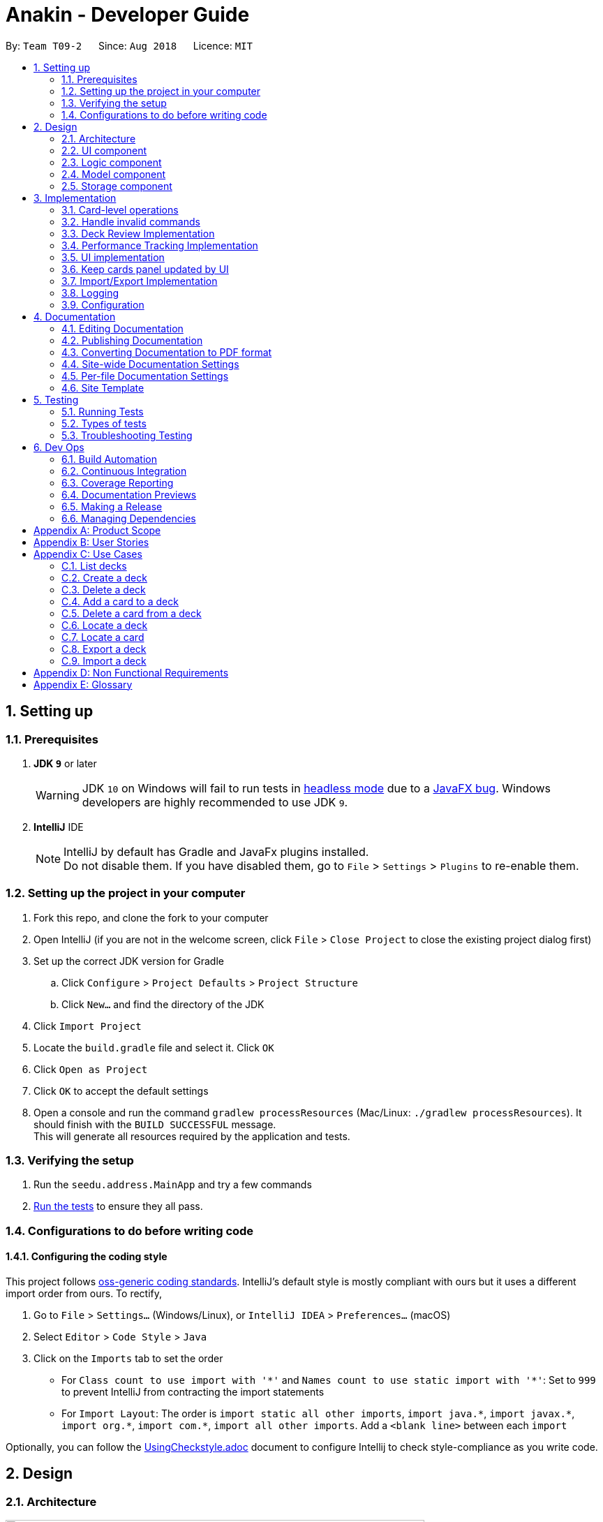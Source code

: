 = Anakin - Developer Guide
:site-section: DeveloperGuide
:toc:
:toc-title:
:toc-placement: preamble
:sectnums:
:imagesDir: images
:stylesDir: stylesheets
:xrefstyle: full
ifdef::env-github[]
:tip-caption: :bulb:
:note-caption: :information_source:
:warning-caption: :warning:
endif::[]
:repoURL: https://github.com/CS2103-AY1819S1-T09-2/main/tree/master

By: `Team T09-2`      Since: `Aug 2018`      Licence: `MIT`

== Setting up

=== Prerequisites

. *JDK `9`* or later
+
[WARNING]
JDK `10` on Windows will fail to run tests in <<UsingGradle#Running-Tests, headless mode>> due to a https://github.com/javafxports/openjdk-jfx/issues/66[JavaFX bug].
Windows developers are highly recommended to use JDK `9`.

. *IntelliJ* IDE
+
[NOTE]
IntelliJ by default has Gradle and JavaFx plugins installed. +
Do not disable them. If you have disabled them, go to `File` > `Settings` > `Plugins` to re-enable them.


=== Setting up the project in your computer

. Fork this repo, and clone the fork to your computer
. Open IntelliJ (if you are not in the welcome screen, click `File` > `Close Project` to close the existing project dialog first)
. Set up the correct JDK version for Gradle
.. Click `Configure` > `Project Defaults` > `Project Structure`
.. Click `New...` and find the directory of the JDK
. Click `Import Project`
. Locate the `build.gradle` file and select it. Click `OK`
. Click `Open as Project`
. Click `OK` to accept the default settings
. Open a console and run the command `gradlew processResources` (Mac/Linux: `./gradlew processResources`). It should finish with the `BUILD SUCCESSFUL` message. +
This will generate all resources required by the application and tests.

=== Verifying the setup

. Run the `seedu.address.MainApp` and try a few commands
. <<Testing,Run the tests>> to ensure they all pass.

=== Configurations to do before writing code

==== Configuring the coding style

This project follows https://github.com/oss-generic/process/blob/master/docs/CodingStandards.adoc[oss-generic coding standards]. IntelliJ's default style is mostly compliant with ours but it uses a different import order from ours. To rectify,

. Go to `File` > `Settings...` (Windows/Linux), or `IntelliJ IDEA` > `Preferences...` (macOS)
. Select `Editor` > `Code Style` > `Java`
. Click on the `Imports` tab to set the order

* For `Class count to use import with '\*'` and `Names count to use static import with '*'`: Set to `999` to prevent IntelliJ from contracting the import statements
* For `Import Layout`: The order is `import static all other imports`, `import java.\*`, `import javax.*`, `import org.\*`, `import com.*`, `import all other imports`. Add a `<blank line>` between each `import`

Optionally, you can follow the <<UsingCheckstyle#, UsingCheckstyle.adoc>> document to configure Intellij to check style-compliance as you write code.

== Design

=== Architecture

.Architecture Diagram
image::Architecture.png[width="600"]

The *_Architecture Diagram_* given above explains the high-level design of the App. Given below is a quick overview of each component.

`Main` has only one class called link:{repoURL}/src/main/java/seedu/address/MainApp.java[`MainApp`]. It is responsible for,

* At app launch: Initializes the components in the correct sequence, and connects them up with each other.
* At shut down: Shuts down the components and invokes cleanup method where necessary.

<<Design-Commons,*`Commons`*>> represents a collection of classes used by multiple other components. Two of those classes play important roles at the architecture level.

* `EventsCenter` : This class (written using https://github.com/google/guava/wiki/EventBusExplained[Google's Event Bus library]) is used by components to communicate with other components using events (i.e. a form of _Event Driven_ design)
* `LogsCenter` : Used by many classes to write log messages to the App's log file.

The rest of the App consists of four components.

* <<Design-Ui,*`UI`*>>: The UI of the App.
* <<Design-Logic,*`Logic`*>>: The command executor.
* <<Design-Model,*`Model`*>>: Holds the data of the App in-memory.
* <<Design-Storage,*`Storage`*>>: Reads data from, and writes data to, the hard disk.

Each of the four components

* Defines its _API_ in an `interface` with the same name as the Component.
* Exposes its functionality using a `{Component Name}Manager` class.

The sections below give more details of each component.

// tag::uicomponent[]
=== UI component

.Structure of the UI Component
image::AnakinUIClassDiagram.png[width="800"]

*API* : link:{repoURL}/src/main/java/seedu/address/ui/Ui.java[`Ui.java`]

The UI consists of a `MainWindow` that is made up of parts e.g.`CommandBox`, `ResultDisplay`, `DeckEditScreen`,
`DeckReviewScreen`, `StatusBarFooter` etc. The `DeckEditScreen` is in turn made up of `DeckListPanel` and
`CardListPanel` and the `DeckReviewScreen` is made up of `DeckReviewCard`. All these, including the `MainWindow`,
inherit from the abstract `UiPart` class.

The `UI` component uses JavaFx UI framework. The layout of these UI parts are defined in matching `.fxml` files that are in the `src/main/resources/view` folder. For example, the layout of the link:{repoURL}/src/main/java/seedu/address/ui/MainWindow.java[`MainWindow`] is specified in link:{repoURL}/src/main/resources/view/MainWindow.fxml[`MainWindow.fxml`]

The `UI` component

* Executes user commands using the `Logic` component.
* Binds itself to some data in the `Model` so that the UI can auto-update when data in the `Model` changes.
* Responds to events raised from various parts of the App and updates the UI accordingly.
// end::uicomponent[]


// tag::logic[]
=== Logic component

image::AnakinLogicClassDiagram.png[width="700", align="left"]

_Structure of the Logic component_

The 'Logic' component:
****
* exposes functionality through LogicManager
* parses user input
* create commands
* modifies Model
****

The `LogicManager` contains an `AnakinModel`, an `AnakinParser`, and a `CommandHistory`.

When a string input by the user is parsed by `AnakinParser`, it creates a new `AnakinCommand` of the appropriate type with the relevant arguments (based on parser tokens). Each `AnakinCommand` has its own Class. `LogicManager` will call `execute` on the command object. If successful, `LogicManager` will modify `Model` accordingly. Regardless of success, `LogicManager` will update `CommandHistory` with the `CommandResult`.
// end::logic[]

// tag::modelcomponent[]
=== Model component

image::AnakinModelClassDiagram.png[width="900", align="left"]

Structure of the Model Component

The `Model`,

****
* stores Anakin's data and manipulates the state of the application.
* provides a Model interface for Logic component to execute its set of commands.
* manages the interaction and relationship between different objects (Anakin, Card, Deck, ...)
* exposes an unmodifiable ObservableList<Deck> and ObservableList<Card> that can be 'observed'
e.g. the UI is bound to these lists so that the UI automatically updates when the data in the lists change.
* does not depend on any of the other three components.
****
// end::modelcomponent[]

=== Storage component

.Structure of the Storage Component
image::StorageClassDiagram.png[width="800"]

*API* : link:{repoURL}/src/main/java/seedu/address/storage/Storage.java[`Storage.java`]

The `Storage` component,

* can store `UserPref` objects in json format and read it back
* can save Anakin's data in XML format and read it back

== Implementation

This section describes some noteworthy details on how certain features are implemented.

// tag::cardleveloperation[]
=== Card-level operations

==== Current implementation

Card-level operations are supported in Anakin class:

* Anakin#addCard(Card card) - Add a card to the current deck.
* Anakin#deleteCard(Card card) - Delete a card from the current deck.
* Anakin#updateCard( Card target, Card editedCard) - Update the information of a card inside the current deck.

These operations are exposed in the Model interface as: Model#addCard(Card card), Model#deleteCard(Card card), Model#updateCard(Card target, Card editedCard) respectively.

Given below is an example usage scenario and how these operations are executed in Model.

The user executes `newcard q/Hello? a/World` to add a new card with question "Hello?" and answer "World" to the current deck.

****
. The `newcard` command calls Model#addCard(Card card), or ModelManager#addCard.
. ModelManager, which implements Model interface, will call Anakin#addCard method.
. Anakin#addCard will throw DeckNotFoundException if the user is not inside a deck. Otherwise, it will call method UniqueCardList#add(Card toAdd).
. UniqueCardList#add will throw DuplicateCardException if the card already exist in the list. Otherwise, it will add the card to its internal ObservableList<Card>.
****

The following sequence diagram shows how the `newcard` operation works:

image::Newcard Sequence Diagram.png[width="790", align="left"]

==== Design consideration

* *Alternative 1 (current choice):* Implement the logic of card-level operations in Anakin class.

** Pros: Easy to implement and debug as all logic related with executing commands are implemented in Anakin.
** Cons: Deck class is not informed, or notified when its UniqueCardList is modified. This might result in unexpected behaviors if a card-level command is executed and the person in charge of Deck class assumes that the UniqueCardList is unmodified.

* *Alternative 2:* Implement the logic of card-level operations in Deck class.

** Pros: The responsibility of each class is clear, only a Deck can modify its list of cards.
** Cons: The logic for executing deck-level and card-level commands are implemented at different places. We must ensure that the implementation of each command is correct.

// end::cardleveloperation[]

// tag::handleinvalidcommands[]
=== Handle invalid commands

==== Current implementation

* Deck-level operations (`newdeck`, `editdeck`, `deldeck`, `exportdeck`, `importdeck`)
 are disabled when user is inside a deck.
* These commands will be blocked in Logic component
by checking the state of the application through Model interface.

==== Design consideration

* *Alternative 1 (current choice):* Implement the logic of command-checking in
Logic component

** Pros:
*** Reduce possible bugs caused by having each methods check the state of the application before
execution.
*** Model component does not have to handle invalid commands.
*** Exceptions are thrown and handled inside Logic components instead of being passed
from Model to Logic.
** Cons: Increase coupling between Logic and Model component.

* *Alternative 2:* Handle all commands logic in Model component

** Pros: Lower degree of dependency between Logic and Model (aka low coupling), thus
make the process of maintenance, integration and testing easier.
** Cons: Model component has to check for invalid commands according to its state for all commands.

// end::handleinvalidcommands[]

// tag::deckreview[]
=== Deck Review Implementation

==== Current Implementation

The deck review mechanism is facilitated by `Anakin` from Model, the `MainWindow` and `DeckReviewScreen` from UI and
the EventsCenter.

It implements the following operations:

* `Anakin#isReviewingDeck()` - Checks if user is in review mode.
* `Anakin#startReview()` - Starts a review.
* `Anakin#endReview()` - Ends a review.
* `Anakin#getIndexOfCurrentCard()` - Retrieves the index of the last known reviewed card.
* `Anakin#setIndexOfCurrentCard()` - Updates the index of the last known reviewed card.

These operations are exposed in the Model interface as `Model#isReviewingDeck()`, `Model#startReview()`,
`Model#endReview()`, `Model#getIndexOfCurrentCard()` and `Model#setIndexOfCurrentCard` respectively.

Also, it is supported by the following commands from Logic:

* `review` - Starts the review of a selected deck
* `endreview` - End the review
* `nextcard` - Moves to the subsequent card in the deck
* `prevcard` - Moves to the previous card in the deck
* `flipcard` - Flips the current card to display either the question or the answer

Furthermore, it posts the following events to trigger changes in UI:

* `StartReviewRequestEvent(Card card)`
* `FlipCardRequestEvent()`
* `ReviewNextCardEvent(Card nextCard)`
* `ReviewPreviousCardEvent(Card prevCard)`
* `EndReviewRequestEvent()`

Given below is an example usage scenario and how the deck review mechanism behaves at each step.

Step 1. The user launches the application and he already has a deck of cards that he wants to review. He executes
`review 1` command to review the first deck on the list.

The `review` command calls `Model#getIntoDeck(Deck deck)` and subsequently `Model#startReview()`, which updates the
`isReviewingDeck` boolean in `Anakin` to true. Also, the command calls `Model#getFilteredCardList()` and
`Model#getIndexOfCurrentCard()` to retrieve the `Card` object of the last reviewed card. Thereafter, it posts a
`StartReviewRequestEvent(Card card)` with the EventsCenter. `MainWindow`, on the UI side, subscribes to this event
and switches `DeckEditScreen` with `DeckReviewScreen` by reordering the nodes in `mainAreaPlaceholder`, which is a
JavaFX StackPane.

Step 2. The user sees the question displayed on the first card and comes up with his own answer. To verify his
answer, he executes the `flipcard` command. The command posts a `FlipCardRequestEvent` with EventsCenter and
`DeckReviewScreen` is notified of the event and switches the card with the question with the other card displaying
the answer. This is also achieved by reordering the nodes in a StackPane but this time in `reviewAreaPlaceholder`. As
a result, the user is presented with the answer to the question.

Step 3. The user wants to go to the next card and executes `nextcard` command. This calls `Model#getFilteredCardList
()` and `Model#getIndexOfCurrentCard()` and increments the index by one. The command reassigns the index a value of 0
if the incremented index is equals to the size of the list of cards. This is to ensure that calling `nextcard` on the
last card of the deck will loop back to the first card. Using the `Card` object found at the new index, the command
posts a `ReviewNextCardEvent` using EventsCenter and notifies `DeckReviewScreen` of the event. `DeckReviewScreen`
uses the `Card` object to create question and answer `DeckReviewCard`s and replaces the currently displayed cards
with these two new ones.

Step 4. If the user wants to go back to review a previous card, he executes `prevcard` command. The explanation
of the process is similar to Step 3.

Step 5. When the user is done, he executes `endreview` to quit review mode. The command posts a
`EndReviewRequestEvent` using EventsCenter and notifies `MainWindow`. `MainWindow` switches the `DeckEditScreen` back
 to the front by reordering the nodes in `mainAreaPlaceholder` and the user is able to edit his decks again.

==== Design Considerations

===== Aspect: Tracking index of current card

* **Alternative 1 (current choice):** Store a `currentIndex` field in `UniqueCardList`
** Pros: Easy to implement and complies with separation of concerns. Can also easily saved in Storage.
** Cons: Introducing state to `UniqueCardList` may not be the best solution.
* **Alternative 2:** Store `currentCardIndex` in `Anakin`
** Pros: Convenient access to field by exposing method in `Model`
** Cons: Field is not required by many operations in `Anakin` and its use case is specific to deck reviews.

// end::deckreview[]

=== Performance Tracking Implementation

==== Current Implementation (v1.3)

The user can assign to a card a difficulty after reviewing it in "review" mode. Users can only do this assignment on
the card they are currently reviewing, as it is the only time it makes sense. By default, all cards are assigned the
`normal` difficulty.

The command available to the user will be `classify DIFFICULTY`, where `DIFFICULTY` is any of the strings
 `easy`, `normal`, `hard`, corresponding to the level of perceived difficulty for that
 flashcard.

Given below is an example usage scenario for the performance tracking feature.

Step 1. The user requests to "review" a deck. He sees a card A (question only) from the deck.

Step 2. The user requests to see the answer. He sees the answer displayed with the question.

Step 3. The user executes `classify hard`. Card A is now assigned the difficulty of `hard`.

Step 4. The user continues reviewing the rest of the cards in the deck.

Step 5. Card A is shown to the user more regularly when he reviews the same deck in the future.

// tag::uichanges[]
=== UI implementation

==== Previous implementation (v1.2)

The UI for Anakin at v1.2 split the main area into three sections:

 * (Left) List of decks
 * (Right) List of cards in selected deck

This was implemented by morphing `PersonListPanel` and `PersonListCard` into our use cases for decks and cards and
editing `MainWindow` to render changes in both decks and cards.

Given below is an example usage scenario and how the lists are displayed at each step.

Step 1. The user launches Anakin application and sees a list of sample decks. At this step, the CardListPanel is
empty.

Step 2. The user executes `cd 1` command to navigate into the first deck. Anakin renders the deck's cards (at index
1) on the CardListPanel.

Step 3. The user executes `cd 2` command to navigate into the second deck. Anakin switches the displayed cards with
that of the second deck.

Step 4. The user executes `cd ..` command to navigate out of the second deck. The CardListPanel is empty again.

==== Current implementation (v1.3)

The UI for Anakin was revamped in v1.3. Previously in v1.2, the application had a list of decks and list of cards on
its main view `MainWindow`. In v1.3, the panels displaying these lists have been refactored into `DeckEditScreen`.
This is because of the addition of `DeckReviewScreen` which acts as the user interface when users are reviewing a
deck. When the user starts reviewing a deck, `MainWindow` will swap `DeckEditScreen` with `DeckReviewScreen` to show
the correct UI. The `DeckReviewScreen` displays a `DeckReviewCard` at a time, as the user is going through his
flashcards. It also boasts of the ability to flip the card to display questions and answers separately, and iterate
to subsequent and previous cards in the deck. See Deck Review Implementation for an example use case.

==== Design considerations

* *Alternative 1 (current choice):* Display deck and card lists side by side
** Pros: Easy to implement
** Cons: Somewhat lacking in aesthetics

* *Alternative 2:* Display deck and card list in the same panel and switch out accordingly
** Pros: Looks more impressive in UI-wise
** Cons: Have to implement a switch event to toggle items inside StackPane
// end::uichanges[]


// tag::keepcardspanelupdatedbyui[]

=== Keep cards panel updated by UI

==== Problem with the old design

The UI (MainWindow) constructs the displayed cards panel by obtaining an `ObservableList` of cards from Model,
this list is assigned when UI starts, and will never be re-assigned.

The UI "observes" the list and updates when it is modified.

This approach works well for the deck list because Anakin contains only 1 list of decks.
However, the card list can not be updated in the same manner because Model component will
change its card list's reference when user enters another deck.

In this case, the card list in UI will not be updated because the card list of which UI has
reference to is actually not changed, but it is the wrong card list.

==== Design considerations

* *Alternative 1 (current choice):* Have a `displayedCards` list in Model and keep it updated with the current list of cards

** Explanation: The UI needs only 1 reference to this `displayedCards` list, each time user enters another deck,
`displayedCards` list is cleared and the new deck's list of cards is copy to the `displayedCards` list
** Pros: The structure of Model and UI component needs not be changed
** Cons: Need to keep a copy of the current card list, copying the whole list of cards
 for each `cd` operation might affect performance

* *Alternative 2:* Model component raises an event when its current card list's reference is changed

** Explanation: When user `cd` (enters) a new deck, Model will raise
an event (CardListChangedEvent), which is subscribed by UI, then UI can re-assign its list of cards
and update the cards panel accordingly
** Pros: Better performance
** Cons: Need to re-design Model and UI components
// end::keepcardspanelupdatedbyui[]

// tag::importexportimplementation[]
=== Import/Export Implementation
==== Current implementation (v1.3)

Imports and exports in Anakin are managed by a PortManager.

Exporting a `Deck` will create an `XmlExportableDeck`, which is exported as a .xml file in the same folder as the Anakin.jar file. +
Upon creation, Model will initialize a PortManager. When an ExportCommand or ImportCommand is executed, it will call the Model's importDeck or exportDeck method. +
PortManager uses the `java.nio Path` package to navigate directories.

==== Design considerations

* *Alternative 1 (current choice):* Have Model contain a PortManager class to manage imports and export.
** Explanation: Commands pass their arguments to Model, which passes arguments to the PortManager.
In the case of ExportCommand, the `Deck` to be exported is passed from Command to Model to PortManager.
PortManager returns a `String` of the export location, which is passed to Model, then passed to the Command for printing. +

** Pros: Better modularity and Separation of Concerns
** Cons: Have to pass messages through many layers and methods.

* *Alternative 2:* Have Model itself manage imports and exports
** Explanation: Create methods in Model that directly handle conversion, imports, and exports.
** Pros: Less message passing between layers
** Cons: Worse modularity and Separation of Concerns.

* *Alternative 3:* Use a 3rd party library to assist in managing imports/exports
** Pros: Potentially more powerful functionality.
** Pros: Good Separation of Concerns as the library is entirely modular.
** Cons: Need to create methods to adapt data to be compatible with the library API.
** Cons: Functionality is obscured. May be difficult to fix any unforseen errors.

// end::importexportimplementation[]

=== Logging

We are using `java.util.logging` package for logging. The `LogsCenter` class is used to manage the logging levels and logging destinations.

* The logging level can be controlled using the `logLevel` setting in the configuration file (See <<Implementation-Configuration>>)
* The `Logger` for a class can be obtained using `LogsCenter.getLogger(Class)` which will log messages according to the specified logging level
* Currently log messages are output through: `Console` and to a `.log` file.

*Logging Levels*

* `SEVERE` : Critical problem detected which may possibly cause the termination of the application
* `WARNING` : Can continue, but with caution
* `INFO` : Information showing the noteworthy actions by the App
* `FINE` : Details that is not usually noteworthy but may be useful in debugging e.g. print the actual list instead of just its size
// tag::autocompleteimplementation[]
=== Autocomplete Implementation
==== Current implementation (v1.4)

Autocompletion in Anakin is handled by an Autocompleter.

On pressing tab, CommandBox will raise an event and check if the current text in the command box is autocompletable, that is to say, it is a prefix of one of the existing commands supported by Anakin.
If it is Autocompletable, Autocompleter will search through the list of existing commands in lexicographic order and find the first match for the current text in the command box.


==== Design considerations

* *Alternative 1 (current choice):* Use a set of pre-decided completion text for each command and have a list of all supported command words
** Explanation: Each command has a pre-decided autocompletion text and we do prefix-matching between the text in the command box and our existing set of command words.
If there is a potential match, we replace the current text in the command box with the autocompletion text of the supported command which it is matched to.

** Pros: Better modularity
** Cons: Less customizability. This design doesn't take into account the past commands that the user has issued.

* *Alternative 2:* Match current command against the history of previously executed commands

** Pros: Better prediction of intended command
** Cons: Worse modularity and Separation of Concerns as the autocompleter would need to interact with the history and thus the state of the model.

// end::autocompleteimplementation[]
[[Implementation-Configuration]]
=== Configuration

Certain properties of the application can be controlled (e.g App name, logging level) through the configuration file (default: `config.json`).

== Documentation

We use asciidoc for writing documentation.

[NOTE]
We chose asciidoc over Markdown because asciidoc, although a bit more complex than Markdown, provides more flexibility in formatting.

=== Editing Documentation

See <<UsingGradle#rendering-asciidoc-files, UsingGradle.adoc>> to learn how to render `.adoc` files locally to preview the end result of your edits.
Alternatively, you can download the AsciiDoc plugin for IntelliJ, which allows you to preview the changes you have made to your `.adoc` files in real-time.

=== Publishing Documentation

See <<UsingTravis#deploying-github-pages, UsingTravis.adoc>> to learn how to deploy GitHub Pages using Travis.

=== Converting Documentation to PDF format

We use https://www.google.com/chrome/browser/desktop/[Google Chrome] for converting documentation to PDF format, as Chrome's PDF engine preserves hyperlinks used in webpages.

Here are the steps to convert the project documentation files to PDF format.

.  Follow the instructions in <<UsingGradle#rendering-asciidoc-files, UsingGradle.adoc>> to convert the AsciiDoc files in the `docs/` directory to HTML format.
.  Go to your generated HTML files in the `build/docs` folder, right click on them and select `Open with` -> `Google Chrome`.
.  Within Chrome, click on the `Print` option in Chrome's menu.
.  Set the destination to `Save as PDF`, then click `Save` to save a copy of the file in PDF format. For best results, use the settings indicated in the screenshot below.

.Saving documentation as PDF files in Chrome
image::chrome_save_as_pdf.png[width="300"]

[[Docs-SiteWideDocSettings]]
=== Site-wide Documentation Settings

The link:{repoURL}/build.gradle[`build.gradle`] file specifies some project-specific https://asciidoctor.org/docs/user-manual/#attributes[asciidoc attributes] which affects how all documentation files within this project are rendered.

[TIP]
Attributes left unset in the `build.gradle` file will use their *default value*, if any.

[cols="1,2a,1", options="header"]
.List of site-wide attributes
|===
|Attribute name |Description |Default value

|`site-name`
|The name of the website.
If set, the name will be displayed near the top of the page.
|_not set_

|`site-githuburl`
|URL to the site's repository on https://github.com[GitHub].
Setting this will add a "View on GitHub" link in the navigation bar.
|_not set_

|`site-seedu`
|Define this attribute if the project is an official SE-EDU project.
This will render the SE-EDU navigation bar at the top of the page, and add some SE-EDU-specific navigation items.
|_not set_

|===

[[Docs-PerFileDocSettings]]
=== Per-file Documentation Settings

Each `.adoc` file may also specify some file-specific https://asciidoctor.org/docs/user-manual/#attributes[asciidoc attributes] which affects how the file is rendered.

Asciidoctor's https://asciidoctor.org/docs/user-manual/#builtin-attributes[built-in attributes] may be specified and used as well.

[TIP]
Attributes left unset in `.adoc` files will use their *default value*, if any.

[cols="1,2a,1", options="header"]
.List of per-file attributes, excluding Asciidoctor's built-in attributes
|===
|Attribute name |Description |Default value

|`site-section`
|Site section that the document belongs to.
This will cause the associated item in the navigation bar to be highlighted.
One of: `UserGuide`, `DeveloperGuide`, ``LearningOutcomes``{asterisk}, `AboutUs`, `ContactUs`

_{asterisk} Official SE-EDU projects only_
|_not set_

|`no-site-header`
|Set this attribute to remove the site navigation bar.
|_not set_

|===

=== Site Template

The files in link:{repoURL}/docs/stylesheets[`docs/stylesheets`] are the https://developer.mozilla.org/en-US/docs/Web/CSS[CSS stylesheets] of the site.
You can modify them to change some properties of the site's design.

The files in link:{repoURL}/docs/templates[`docs/templates`] controls the rendering of `.adoc` files into HTML5.
These template files are written in a mixture of https://www.ruby-lang.org[Ruby] and http://slim-lang.com[Slim].

[WARNING]
====
Modifying the template files in link:{repoURL}/docs/templates[`docs/templates`] requires some knowledge and experience with Ruby and Asciidoctor's API.
You should only modify them if you need greater control over the site's layout than what stylesheets can provide.
The SE-EDU team does not provide support for modified template files.
====

[[Testing]]
== Testing

=== Running Tests

There are three ways to run tests.

[TIP]
The most reliable way to run tests is the 3rd one. The first two methods might fail some GUI tests due to platform/resolution-specific idiosyncrasies.

*Method 1: Using IntelliJ JUnit test runner*

* To run all tests, right-click on the `src/test/java` folder and choose `Run 'All Tests'`
* To run a subset of tests, you can right-click on a test package, test class, or a test and choose `Run 'ABC'`

*Method 2: Using Gradle*

* Open a console and run the command `gradlew clean allTests` (Mac/Linux: `./gradlew clean allTests`)

[NOTE]
See <<UsingGradle#, UsingGradle.adoc>> for more info on how to run tests using Gradle.

*Method 3: Using Gradle (headless)*

Thanks to the https://github.com/TestFX/TestFX[TestFX] library we use, our GUI tests can be run in the _headless_ mode. In the headless mode, GUI tests do not show up on the screen. That means the developer can do other things on the Computer while the tests are running.

To run tests in headless mode, open a console and run the command `gradlew clean headless allTests` (Mac/Linux: `./gradlew clean headless allTests`)

=== Types of tests

We have two types of tests:

.  *GUI Tests* - These are tests involving the GUI. They include,
.. _System Tests_ that test the entire App by simulating user actions on the GUI. These are in the `systemtests` package.
.. _Unit tests_ that test the individual components. These are in `seedu.address.ui` package.
.  *Non-GUI Tests* - These are tests not involving the GUI. They include,
..  _Unit tests_ targeting the lowest level methods/classes. +
e.g. `seedu.address.commons.StringUtilTest`
..  _Integration tests_ that are checking the integration of multiple code units (those code units are assumed to be working). +
e.g. `seedu.address.storage.StorageManagerTest`
..  Hybrids of unit and integration tests. These test are checking multiple code units as well as how the are connected together. +
e.g. `seedu.address.logic.LogicManagerTest`


=== Troubleshooting Testing
**Problem: `HelpWindowTest` fails with a `NullPointerException`.**

* Reason: One of its dependencies, `HelpWindow.html` in `src/main/resources/docs` is missing.
* Solution: Execute Gradle task `processResources`.

== Dev Ops

=== Build Automation

See <<UsingGradle#, UsingGradle.adoc>> to learn how to use Gradle for build automation.

=== Continuous Integration

We use https://travis-ci.org/[Travis CI] and https://www.appveyor.com/[AppVeyor] to perform _Continuous Integration_ on our projects. See <<UsingTravis#, UsingTravis.adoc>> and <<UsingAppVeyor#, UsingAppVeyor.adoc>> for more details.

=== Coverage Reporting

We use https://coveralls.io/[Coveralls] to track the code coverage of our projects. See <<UsingCoveralls#, UsingCoveralls.adoc>> for more details.

=== Documentation Previews
When a pull request has changes to asciidoc files, you can use https://www.netlify.com/[Netlify] to see a preview of how the HTML version of those asciidoc files will look like when the pull request is merged. See <<UsingNetlify#, UsingNetlify.adoc>> for more details.

=== Making a Release

Here are the steps to create a new release.

.  Update the version number in link:{repoURL}/src/main/java/seedu/address/MainApp.java[`MainApp.java`].
.  Generate a JAR file <<UsingGradle#creating-the-jar-file, using Gradle>>.
.  Tag the repo with the version number. e.g. `v0.1`
.  https://help.github.com/articles/creating-releases/[Create a new release using GitHub] and upload the JAR file you created.

=== Managing Dependencies

A project often depends on third-party libraries. For example, Address Book depends on the http://wiki.fasterxml.com/JacksonHome[Jackson library] for XML parsing. Managing these _dependencies_ can be automated using Gradle. For example, Gradle can download the dependencies automatically, which is better than these alternatives. +
a. Include those libraries in the repo (this bloats the repo size) +
b. Require developers to download those libraries manually (this creates extra work for developers)

[appendix]
== Product Scope

*Target user profile*:

User: Student who uses flashcards heavily in their studies but finds trouble managing too many physical cards.

* has a need to manage a significant number of <<flashcard, flashcards>>
* prefers desktop over other media (i.e. mobile)
* can type quickly
* prefers typing over mouse input
* is reasonably comfortable using CLI apps

*Value proposition*: Manage flashcards faster than a typical mouse/GUI driven app. +
Without any UI elements, the UI is extremely clean. Users will never accidentally click on something wrongly as there is never any functional response to mouse input.

[[GetStartedProgramming]]
[appendix]
== User Stories

Priorities: High (must have) - `* * \*`, Medium (nice to have) - `* \*`, Low (unlikely to have) - `*`

[width="59%",cols="22%,<23%,<25%,<30%",options="header",]
|=======================================================================
|Priority |As a ... |I want to ... |So that I can...
|`* * *` |new user |see usage instructions |refer to instructions when I forget how to use the App

|`* * *` |user |add a new deck |

|`* * *` |user |add cards to a deck |

|`* * *` |user |delete a card |remove flashcards that I no longer need

|`* * *` |user |find a deck by name |locate a deck without having to go through the entire list

|`* * *` |user |iterate through decks |iterate viewing a deck of flashcards

|`* *` |user with many flashcards |filter flashcards by tag |locate a flashcard easily

|`* *` |user |rate my flashcards |identify weak areas for later revision

|`* *` |user with multiple devices |import/ export decks to/ from external files | manage Anakin decks and cards across devices

|`*` |user that types quickly |custom keyboard shortcuts | bind commands to my own aliases
|=======================================================================

//tag::usecases[]
//tag::partialusecases[]
[appendix]
== Use Cases

(For all use cases below, the *System* is `Anakin` and the *Actor* is the `user`, unless specified otherwise)

=== List decks

*MSS*

1.  User requests to list decks
2.  Anakin shows a list of decks
+
Use case ends.

*Extensions*

[none]
* 2a. The list is empty.
+
Use case ends.

=== Create a deck

*MSS*

1. User requests to create deck
2. Anakin prompts for deck details
3. User enters deck details
4. Anakin creates the deck

+
Use case ends.

*Extensions*
[none]
* 3a. User enters name of existing deck
[none]
** 3a1. Anakin displays an error message.
** 3a2. Anakin prompts for deck details.
+
Use case resumes at step 4.

=== Delete a deck

*MSS*

1. User requests to list decks
2. Anakin shows a list of decks
3. User requests to delete a specific deck in the list
4. Anakin deletes the deck
+
Use case ends.

*Extensions*

[none]
* 2a. The list is empty.
+
Use case ends.

* 3a. The given index is invalid.
+
[none]
** 3a1. Anakin displays an error message.
+
Use case resumes at step 2.

//end::partialusecases[]

=== Add a card to a deck

*MSS*

1.  User selects a deck
2. Anakin displays deck details
3.  User requests to add flashcard to the current deck
4.  Anakin prompts for flashcard details
5. User enters requested details
6. Anakin adds flashcard to the current deck

+
Use case ends.

*Extensions*
[none]
* 2a. The list is empty.
+
Use case ends.

* 4a. User enters details in the wrong format
+
[none]
** 4a1. Anakin displays error message
** 4a2. Anakin prompts for flashcard details
** 4a3. If details are in the wrong format, repeat steps 1-2
+
Use case ends

=== Delete a card from a deck

*MSS*

1.  User selects a deck
2.  Anakin displays deck details
3.  User requests to delete a card.
4.  Anakin deletes the specified from the current deck
+
Use case ends.

*Extensions*

[none]
* 3a. The deck is empty.
+
[none]
* 3a1. Anakin displays error message.
+
Use case ends.

* 3a. The index specified for the card does not exist.
+
[none]
** 3a1. Anakin displays error message
+
Use case resumes at step 3.


=== Locate a deck

*MSS*

1. User requests to display any decks that match their search query.
2. Anakin returns the list of decks that match the search query.
+
Use case ends.

*Extensions*

[none]
* 1a. The deck does not exist
+
[none]
** 1a1. Anakin returns an empty list of decks
+
Use case ends.


=== Locate a card

*MSS*

1. User requests to display any cards that match their search query.
2. Anakin returns the list of cards that match the search query.
+
Use case ends.

*Extensions*

[none]
* 1a. The card does not exist
+
[none]
** 1a1. Anakin returns an empty list of cards
+
Use case ends.

=== Export a deck

*MSS*

1. User requests to export a deck
2. Anakin exports the deck to the same directory as the Anakin.jar file.
+
Use case ends.

*Extensions*

[none]
* 1a. The deck does not exist at the index specified
+
[none]
** 1a1. Anakin displays error message
+
Use case ends.

=== Import a deck

*MSS*

1. User requests to import a deck at a specified file location
2. Anakin imports the deck
+
Use case ends.

*Extensions*

[none]
* 1a. The file does not exist at the location specified
+
[none]
** 1a1. Anakin displays error message
+
Use case ends.
+
[none]
* 1a. The file exists but has the wrong format
+
[none]
** 1a1. Anakin displays error message
+
Use case ends.

//end:: usecases[]

[appendix]
== Non Functional Requirements

.  Should work on any <<mainstream-os,mainstream OS>> as long as it has Java `9` or higher installed.
. Should be usable on a laptop with average hardware
. <<internalState,Internal state>> should be persistent
. Internal state should be recoverable from system crashes
.  Should be able to hold up to 1000 flashcards without a noticeable sluggishness in performance for typical usage.
.  A user with above average typing speed for regular English text (i.e. not code, not system admin commands) should be able to accomplish most of the tasks faster using commands than using the mouse.
. Interactions should be smooth (<2 seconds response time)
. Should be usable by a command-line novice
. Navigation should be fast for expert user
. Internal state should be modifiable by expert user
. Internal state should be exportable and importable
. Should support formatting languages (e.g. <<markdown,Markdown>>, LaTEX)

[appendix]
== Glossary

[[deck]] Deck::
A collection of flashcards.

[[flashcard]] Flashcard::
A card containing a prompt on one side, and a small amount of information (the answer) on the other

[[internalState]] Internal State::
The data of the application which includes decks, cards, and the order they are in but excludes session based information like Command History. +
Maintained by Model and stored in Storage.

[[markdown]] Markdown::
A markup language with plain text formatting syntax.

[[mainstream-os]] Mainstream OS::
Windows, Linux, Unix, OS-X
